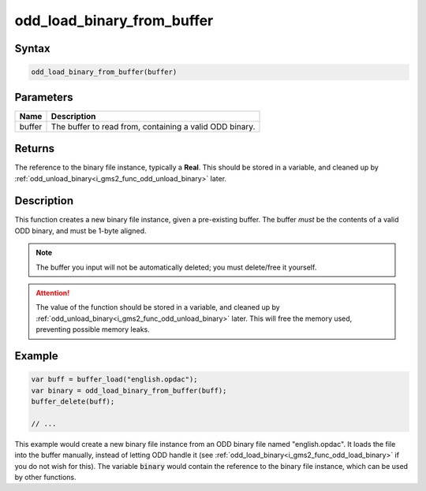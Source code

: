 .. _i_gms2_func_odd_load_binary_from_buffer:

odd_load_binary_from_buffer
===========================

Syntax
------

.. code-block:: c
   
   odd_load_binary_from_buffer(buffer)
   
Parameters
----------
+-----------+----------------------+
|Name       |Description           |
+===========+======================+
|buffer     |The buffer to read    |
|           |from, containing a    |
|           |valid ODD binary.     |
+-----------+----------------------+
   
Returns
-------

The reference to the binary file instance, typically a **Real**. This should be stored in a variable, and cleaned up by :ref:`odd_unload_binary<i_gms2_func_odd_unload_binary>` later.

Description
-----------

This function creates a new binary file instance, given a pre-existing buffer. The buffer *must* be the contents of a valid ODD binary, and must be 1-byte aligned.

.. note:: The buffer you input will not be automatically deleted;
          you must delete/free it yourself.

.. attention:: The value of the function should be stored in a variable, 
               and cleaned up by :ref:`odd_unload_binary<i_gms2_func_odd_unload_binary>` 
               later. This will free the memory used, preventing possible
               memory leaks.

Example
-------

.. code-block:: c
   
   var buff = buffer_load("english.opdac");
   var binary = odd_load_binary_from_buffer(buff);
   buffer_delete(buff);
   
   // ...
   
This example would create a new binary file instance from an ODD binary file named "english.opdac". It loads the file into the buffer manually, instead of letting ODD handle it (see :ref:`odd_load_binary<i_gms2_func_odd_load_binary>` if you do not wish for this). The variable :code:`binary` would contain the reference to the binary file instance, which can be used by other functions.